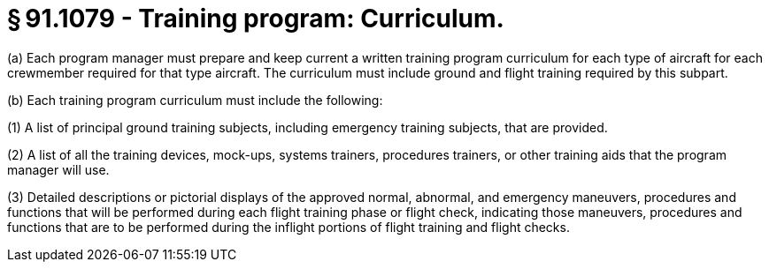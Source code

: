 # § 91.1079 - Training program: Curriculum.

(a) Each program manager must prepare and keep current a written training program curriculum for each type of aircraft for each crewmember required for that type aircraft. The curriculum must include ground and flight training required by this subpart.

(b) Each training program curriculum must include the following:

(1) A list of principal ground training subjects, including emergency training subjects, that are provided.

(2) A list of all the training devices, mock-ups, systems trainers, procedures trainers, or other training aids that the program manager will use.

(3) Detailed descriptions or pictorial displays of the approved normal, abnormal, and emergency maneuvers, procedures and functions that will be performed during each flight training phase or flight check, indicating those maneuvers, procedures and functions that are to be performed during the inflight portions of flight training and flight checks.

